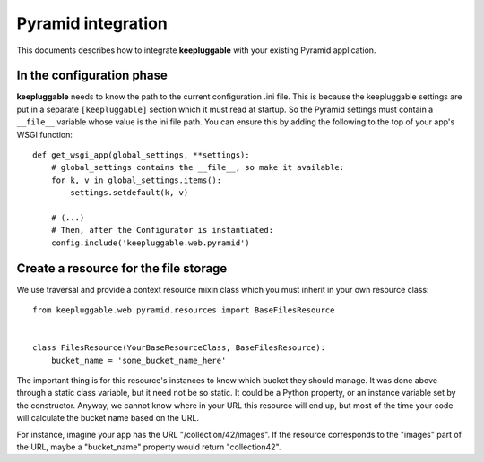 ===================
Pyramid integration
===================

This documents describes how to integrate **keepluggable** with
your existing Pyramid application.


In the configuration phase
==========================

**keepluggable** needs to know the path to the current configuration .ini file.
This is because the keepluggable settings are put in a separate
``[keepluggable]`` section which it must read at startup.
So the Pyramid settings must contain a ``__file__`` variable whose value is
the ini file path. You can ensure this by adding the following to
the top of your app's WSGI function::

    def get_wsgi_app(global_settings, **settings):
        # global_settings contains the __file__, so make it available:
        for k, v in global_settings.items():
            settings.setdefault(k, v)

        # (...)
        # Then, after the Configurator is instantiated:
        config.include('keepluggable.web.pyramid')


Create a resource for the file storage
======================================

We use traversal and provide a context resource mixin class which you
must inherit in your own resource class::

    from keepluggable.web.pyramid.resources import BaseFilesResource


    class FilesResource(YourBaseResourceClass, BaseFilesResource):
        bucket_name = 'some_bucket_name_here'

The important thing is for this resource's instances to know which
bucket they should manage. It was done above through a static
class variable, but it need not be so static. It could be a Python property,
or an instance variable set by the constructor. Anyway, we cannot know where
in your URL this resource will end up, but most of the time your code will
calculate the bucket name based on the URL.

For instance, imagine your app has the URL "/collection/42/images".
If the resource corresponds to the "images" part of the URL,
maybe a "bucket_name" property would return "collection42".
